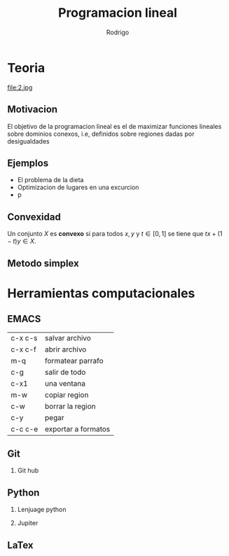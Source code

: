 #+title: Programacion lineal
#+author: Rodrigo
#+options: H:2


* Teoria
 file:2.jpg


** Motivacion
El objetivo de la programacion lineal es el de maximizar funciones lineales sobre dominios conexos, i.e, definidos sobre regiones dadas por desigualdades

** Ejemplos
- El problema de la dieta
- Optimizacion de lugares en una excurcion
- p 

** Convexidad
Un conjunto \(X\) es *convexo* si para todos \(x,y\) y \(t\in[0,1]\) se tiene que \(tx + (1-t)y\in X\). 

** Metodo simplex
   
* Herramientas computacionales 
** EMACS
| c-x c-s | salvar archivo      |
| c-x c-f | abrir archivo       |
| m-q     | formatear parrafo   |
| c-g     | salir de todo       |
| c-x1    | una ventana         |
| m-w     | copiar region       |
| c-w     | borrar la region    |
| c-y     | pegar               |
| c-c c-e | exportar a formatos |

** Git
*** Git hub
** Python
*** Lenjuage python 
*** Jupiter
** LaTex


